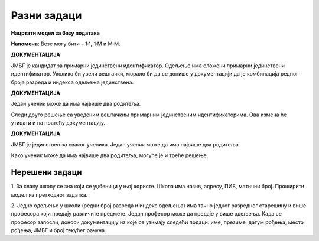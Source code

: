 Разни задаци
============

**Нацртати модел за базу података**

**Напомена**: Везе могу бити – 1:1, 1:М и М:М.


.. questionnote::

 1. Ученик приликом уписа у школу доставља следеће податке: име, презиме, ЈМБГ, датум рођења, место рођења. 
 Ученику се приликом уписа додељује број у матичној књизи. Ученици се распоређују у одељења. За свако одељење су 
 познати редни број разреда, индекс одељења и име разредног старешине. 
 
.. image:: ../../_images/slika_215a.png
   :width: 500
   :align: center 
   
**ДОКУМЕНТАЦИЈА**

ЈМБГ је кандидат за примарни јединствени идентификатор. 
Одељење има сложени примарни јединствени идентификатор. Уколико би увели вештачки, морало би да се допише у 
документацији да је комбинација редног броја разреда и индекса одељења јединствена. 

.. questionnote::

 2. Ученик приликом уписа у школу доставља следеће податке: име, презиме, адреса, имејл, број телефона. Ученику се 
 приликом уписа додељује број у матичној књизи. Ученици се распоређују у одељења. За свако одељење су познати  редни 
 број разреда, индекс одељења и разредни старешина. Разредни старешина је професор за којег су приликом запошљавања 
 узети следећи подаци: име, презиме, адреса, имејл, број телефона.   
 
.. image:: ../../_images/slika_215b.png
   :width: 600
   :align: center 

.. questionnote::

 3. Ученик има два родитеља. За сваког родитеља су познати следећи подаци: име, презиме, ЈМБГ, датум рођења, место рођења.

.. image:: ../../_images/slika_215c.png
   :width: 500
   :align: center 
   
**ДОКУМЕНТАЦИЈА**

Један ученик може да има највише два родитеља. 

Следи друго решење са уведеним вештачким примарним јединственим идентификаторима. Ова измена ће утицати и на пратећу 
документацију. 

.. image:: ../../_images/slika_215d.png
   :width: 500
   :align: center 
   
**ДОКУМЕНТАЦИЈА**

ЈМБГ је јединствен за сваког ученика. 
Један ученик може да има највише два родитеља. 

Како ученик може да има највише два родитеља, могуће је и треће решење. 

.. image:: ../../_images/slika_215e.png
   :width: 500
   :align: center 

.. questionnote::

 4. За сваки уџбеник знамо назив, предмет за који је написан и годину првог објављивања. Уџбеник може да има неколико 
 аутора. За сваког аутора знамо име, презиме, годину рођења и место рођења. 
 
.. image:: ../../_images/slika_215f.png
   :width: 500
   :align: center 
   
.. image:: ../../_images/slika_215g.png
   :width: 780
   :align: center 
      
Нерешени задаци
---------------


1. За сваку школу се зна који се уџбеници у њој користе. Школа има назив, адресу, ПИБ, матични број. Проширити модел из 
претходног задатка. 

2. Једно одељење у школи (редни број разреда и индекс одељења) има тачно једног разредног старешину и више професора 
који предају различите предмете. Један професор може да предаје у више одељења. Када се професор запосли, доноси 
документацију из које се узимају следећи подаци: име, презиме, датум рођења, место рођења, ЈМБГ и број текућег рачуна. 



